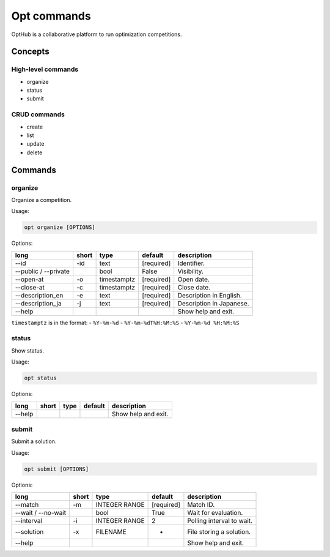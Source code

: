 Opt commands
============

OptHub is a collaborative platform to run optimization competitions.


Concepts
--------

High-level commands
^^^^^^^^^^^^^^^^^^^

- organize
- status
- submit

CRUD commands
^^^^^^^^^^^^^

- create
- list
- update
- delete


Commands
--------

organize
^^^^^^^^

Organize a competition.

Usage:

.. code-block:: bash

   opt organize [OPTIONS]

Options:

==================== ===== ================== ========== ========================
long                 short type               default    description
==================== ===== ================== ========== ========================
--id                 -id   text               [required] Identifier.
--public / --private       bool               False      Visibility.
--open-at            -o    timestamptz        [required] Open date.
--close-at           -c    timestamptz        [required] Close date.
--description_en     -e    text               [required] Description in English.
--description_ja     -j    text               [required] Description in Japanese.
--help                                                   Show help and exit.
==================== ===== ================== ========== ========================

``timestamptz`` is in the format:
- ``%Y-%m-%d``
- ``%Y-%m-%dT%H:%M:%S``
- ``%Y-%m-%d %H:%M:%S``


status
^^^^^^

Show status.

Usage:

.. code-block:: bash

   opt status

Options:

==================== ===== ================== ========== ========================
long                 short type               default    description
==================== ===== ================== ========== ========================
--help                                                   Show help and exit.
==================== ===== ================== ========== ========================


submit
^^^^^^

Submit a solution.

Usage:

.. code-block:: bash

   opt submit [OPTIONS]

Options:

==================== ===== ================== ========== ========================
long                 short type               default    description
==================== ===== ================== ========== ========================
--match              -m    INTEGER RANGE      [required] Match ID.
--wait / --no-wait         bool               True         Wait for evaluation.
--interval           -i    INTEGER RANGE      2          Polling interval to wait.
--solution           -x    FILENAME           -          File storing a solution.
--help                                                   Show help and exit.
==================== ===== ================== ========== ========================
